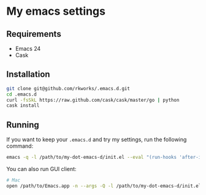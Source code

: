 * My emacs settings
  
** Requirements
   - Emacs 24
   - Cask

** Installation
   #+BEGIN_SRC sh
     git clone git@github.com/rkworks/.emacs.d.git
     cd .emacs.d
     curl -fsSkL https://raw.github.com/cask/cask/master/go | python
     cask install
   #+END_SRC
   
** Running
   If you want to keep your =.emacs.d= and try my settings, run the following command:
   
   #+BEGIN_SRC sh
     emacs -q -l /path/to/my-dot-emacs-d/init.el --eval "(run-hooks 'after-init-hook)"
   #+END_SRC

   You can also run GUI client:
   
   #+BEGIN_SRC sh
     # Mac
     open /path/to/Emacs.app -n --args -Q -l /path/to/my-dot-emacs-d/init.el --eval "(run-hooks 'after-init-hook)"
   #+END_SRC
   
